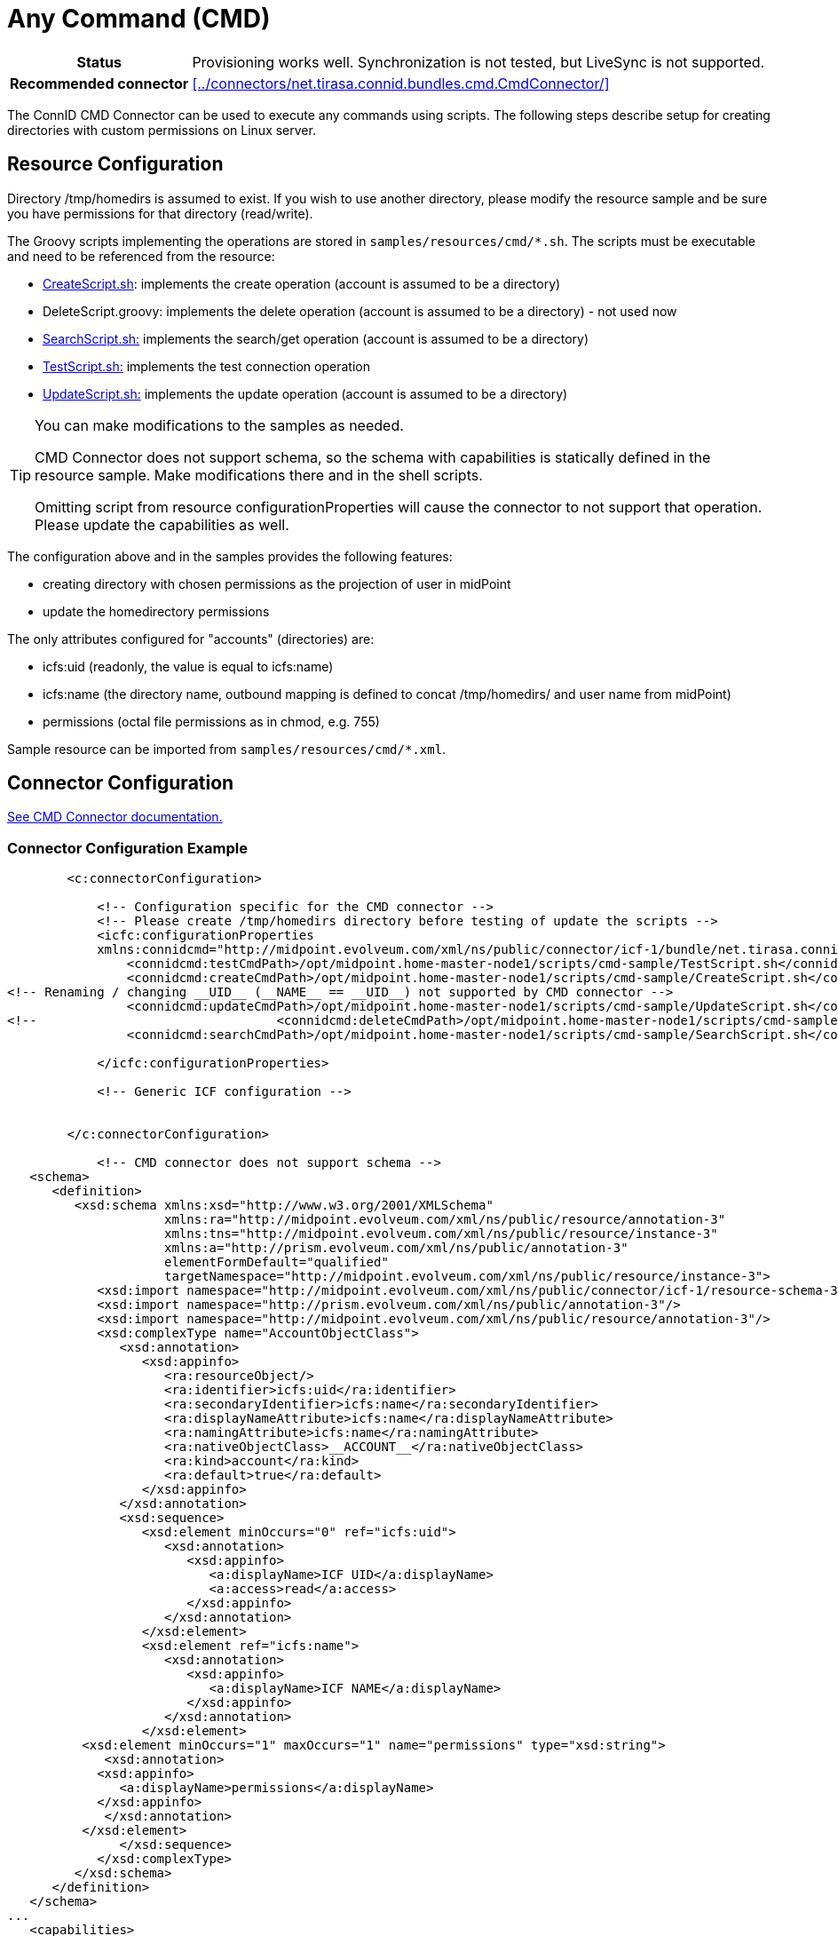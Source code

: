 = Any Command (CMD)
:page-wiki-name: Any Command (CMD)
:page-wiki-id: 22282354
:page-wiki-metadata-create-user: vix
:page-wiki-metadata-create-date: 2016-01-27T16:56:42.103+01:00
:page-wiki-metadata-modify-user: vix
:page-wiki-metadata-modify-date: 2016-01-27T16:57:55.482+01:00
:page-toc: top
:page-upkeep-status: yellow

[%autowidth,cols="h,1"]
|===
| Status
| Provisioning works well.
Synchronization is not tested, but LiveSync is not supported.

| Recommended connector
| xref:../connectors/net.tirasa.connid.bundles.cmd.CmdConnector/[]
|===

The ConnID CMD Connector can be used to execute any commands using scripts.
The following steps describe setup for creating directories with custom permissions on Linux server.


== Resource Configuration

Directory /tmp/homedirs is assumed to exist.
If you wish to use another directory, please modify the resource sample and be sure you have permissions for that directory (read/write).

The Groovy scripts implementing the operations are stored in `samples/resources/cmd/*.sh`. The scripts must be executable and need to be referenced from the resource:

* link:https://github.com/Evolveum/midpoint-samples/blob/master/samples/resources/cmd/CreateScript.sh[CreateScript.sh]: implements the create operation (account is assumed to be a directory)

* DeleteScript.groovy: implements the delete operation (account is assumed to be a directory) - not used now

* link:https://github.com/Evolveum/midpoint-samples/blob/master/samples/resources/cmd/SearchScript.sh[SearchScript.sh:] implements the search/get operation (account is assumed to be a directory)

* link:https://github.com/Evolveum/midpoint-samples/blob/master/samples/resources/cmd/TestScript.sh[TestScript.sh:] implements the test connection operation

* link:https://github.com/Evolveum/midpoint-samples/blob/master/samples/resources/cmd/UpdateScript.sh[UpdateScript.sh:] implements the update operation (account is assumed to be a directory)

[TIP]
====
You can make modifications to the samples as needed.

CMD Connector does not support schema, so the schema with capabilities is statically defined in the resource sample.
Make modifications there and in the shell scripts.

Omitting script from resource configurationProperties will cause the connector to not support that operation.
Please update the capabilities as well.

====

The configuration above and in the samples provides the following features:

* creating directory with chosen permissions as the projection of user in midPoint

* update the homedirectory permissions

The only attributes configured for "accounts" (directories) are:

* icfs:uid (readonly, the value is equal to icfs:name)

* icfs:name (the directory name, outbound mapping is defined to concat /tmp/homedirs/ and user name from midPoint)

* permissions (octal file permissions as in chmod, e.g. 755)

Sample resource can be imported from `samples/resources/cmd/*.xml`.


== Connector Configuration

xref:/connectors/connectors/net.tirasa.connid.bundles.cmd.CmdConnector/[See CMD Connector documentation.]


=== Connector Configuration Example

[source,xml]
----
        <c:connectorConfiguration>

            <!-- Configuration specific for the CMD connector -->
            <!-- Please create /tmp/homedirs directory before testing of update the scripts -->
            <icfc:configurationProperties
            xmlns:connidcmd="http://midpoint.evolveum.com/xml/ns/public/connector/icf-1/bundle/net.tirasa.connid.bundles.cmd/net.tirasa.connid.bundles.cmd.CmdConnector">
                <connidcmd:testCmdPath>/opt/midpoint.home-master-node1/scripts/cmd-sample/TestScript.sh</connidcmd:testCmdPath>
                <connidcmd:createCmdPath>/opt/midpoint.home-master-node1/scripts/cmd-sample/CreateScript.sh</connidcmd:createCmdPath>
<!-- Renaming / changing __UID__ (__NAME__ == __UID__) not supported by CMD connector -->
                <connidcmd:updateCmdPath>/opt/midpoint.home-master-node1/scripts/cmd-sample/UpdateScript.sh</connidcmd:updateCmdPath>
<!--                                <connidcmd:deleteCmdPath>/opt/midpoint.home-master-node1/scripts/cmd-sample/DeleteScript.sh</connidcmd:deleteCmdPath>-->
                <connidcmd:searchCmdPath>/opt/midpoint.home-master-node1/scripts/cmd-sample/SearchScript.sh</connidcmd:searchCmdPath>

            </icfc:configurationProperties>

            <!-- Generic ICF configuration -->


        </c:connectorConfiguration>

            <!-- CMD connector does not support schema -->
   <schema>
      <definition>
         <xsd:schema xmlns:xsd="http://www.w3.org/2001/XMLSchema"
                     xmlns:ra="http://midpoint.evolveum.com/xml/ns/public/resource/annotation-3"
                     xmlns:tns="http://midpoint.evolveum.com/xml/ns/public/resource/instance-3"
                     xmlns:a="http://prism.evolveum.com/xml/ns/public/annotation-3"
                     elementFormDefault="qualified"
                     targetNamespace="http://midpoint.evolveum.com/xml/ns/public/resource/instance-3">
            <xsd:import namespace="http://midpoint.evolveum.com/xml/ns/public/connector/icf-1/resource-schema-3"/>
            <xsd:import namespace="http://prism.evolveum.com/xml/ns/public/annotation-3"/>
            <xsd:import namespace="http://midpoint.evolveum.com/xml/ns/public/resource/annotation-3"/>
            <xsd:complexType name="AccountObjectClass">
               <xsd:annotation>
                  <xsd:appinfo>
                     <ra:resourceObject/>
                     <ra:identifier>icfs:uid</ra:identifier>
                     <ra:secondaryIdentifier>icfs:name</ra:secondaryIdentifier>
                     <ra:displayNameAttribute>icfs:name</ra:displayNameAttribute>
                     <ra:namingAttribute>icfs:name</ra:namingAttribute>
                     <ra:nativeObjectClass>__ACCOUNT__</ra:nativeObjectClass>
                     <ra:kind>account</ra:kind>
                     <ra:default>true</ra:default>
                  </xsd:appinfo>
               </xsd:annotation>
               <xsd:sequence>
                  <xsd:element minOccurs="0" ref="icfs:uid">
                     <xsd:annotation>
                        <xsd:appinfo>
                           <a:displayName>ICF UID</a:displayName>
                           <a:access>read</a:access>
                        </xsd:appinfo>
                     </xsd:annotation>
                  </xsd:element>
                  <xsd:element ref="icfs:name">
                     <xsd:annotation>
                        <xsd:appinfo>
                           <a:displayName>ICF NAME</a:displayName>
                        </xsd:appinfo>
                     </xsd:annotation>
                  </xsd:element>
          <xsd:element minOccurs="1" maxOccurs="1" name="permissions" type="xsd:string">
             <xsd:annotation>
            <xsd:appinfo>
               <a:displayName>permissions</a:displayName>
            </xsd:appinfo>
             </xsd:annotation>
          </xsd:element>
               </xsd:sequence>
            </xsd:complexType>
         </xsd:schema>
      </definition>
   </schema>
...
   <capabilities>
      <native xmlns:cap="http://midpoint.evolveum.com/xml/ns/public/resource/capabilities-3">
         <cap:testConnection/>
     <cap:create/>
     <cap:read/>
     <cap:update/>
<!--         <cap:delete/>-->
<!--         <cap:script>-->
<!--            <cap:host>-->
<!--               <cap:type>resource</cap:type>-->
<!--            </cap:host>-->
<!--            <cap:host>-->
<!--               <cap:type>connector</cap:type>-->
<!--            </cap:host>-->
<!--         </cap:script>-->
      </native>
   </capabilities>
----


=== Resource Sample

See resource samples and shell implementation scripts in link:https://github.com/Evolveum/midpoint-samples/tree/master/samples/resources/cmd[Git samples directory for CMD connector (master)].
